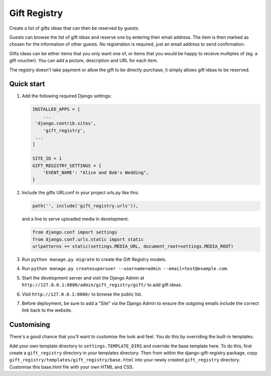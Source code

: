 =============
Gift Registry
=============

.. A minimal wedding registry or gift registry app.

Create a list of gifts ideas that can then be reserved by guests.

Guests can browse the list of gift ideas and reserve one by entering their email
address. The item is then marked as chosen for the information of other guests.
No registration is required, just an email address to send confirmation.

Gifts ideas can be either items that you only want one of, or items that you
would be happy to receive multiples of (eg. a gift voucher). You can add a
picture, description and URL for each item.

The registry doesn't take payment or allow the gift to be directly purchase, it
simply allows gift ideas to be reserved.


Quick start
-----------

1. Add the following required Django settings:

   .. code-block:: python

          INSTALLED_APPS = [
              ...
   	   'django.contrib.sites',
              'gift_registry',
   	   ...
          ]

          SITE_ID = 1
          GIFT_REGISTRY_SETTINGS = {
              'EVENT_NAME': "Alice and Bob's Wedding",
          }

2. Include the gifts URLconf in your project urls.py like this:

   .. code-block:: python

          path('', include('gift_registry.urls')),

   and a line to serve uploaded media in development:

   .. code-block:: python

          from django.conf import settings
          from django.conf.urls.static import static
          urlpatterns += static(settings.MEDIA_URL, document_root=settings.MEDIA_ROOT)

3. Run ``python manage.py migrate`` to create the Gift Registry models.

4. Run ``python manage.py createsuperuser --username=admin --email=test@example.com``.

5. Start the development server and visit the Django Admin at
   ``http://127.0.0.1:8000/admin/gift_registry/gift/`` to add gift ideas.

6. Visit ``http://127.0.0.1:8000/`` to browse the public list.

7. Before deployment, be sure to add a "Site" via the Django Admin to ensure the
   outgoing emails include the correct link back to the website.


Customising
-----------

There's a good chance that you'll want to customise the look and feel. You do
this by overriding the built-in templates.

Add your own template directory to ``settings.TEMPLATE_DIRS`` and override the base
template here. To do this, first create a ``gift_registry`` directory in your
templates directory. Then from within the django-gift-registry package, copy
``gift_registry/templates/gift_registry/base.html`` into your newly created
``gift_registry`` directory. Customise this base.html file with your own HTML and
CSS.

..
   Local Variables:
   mode: rst
   End:
